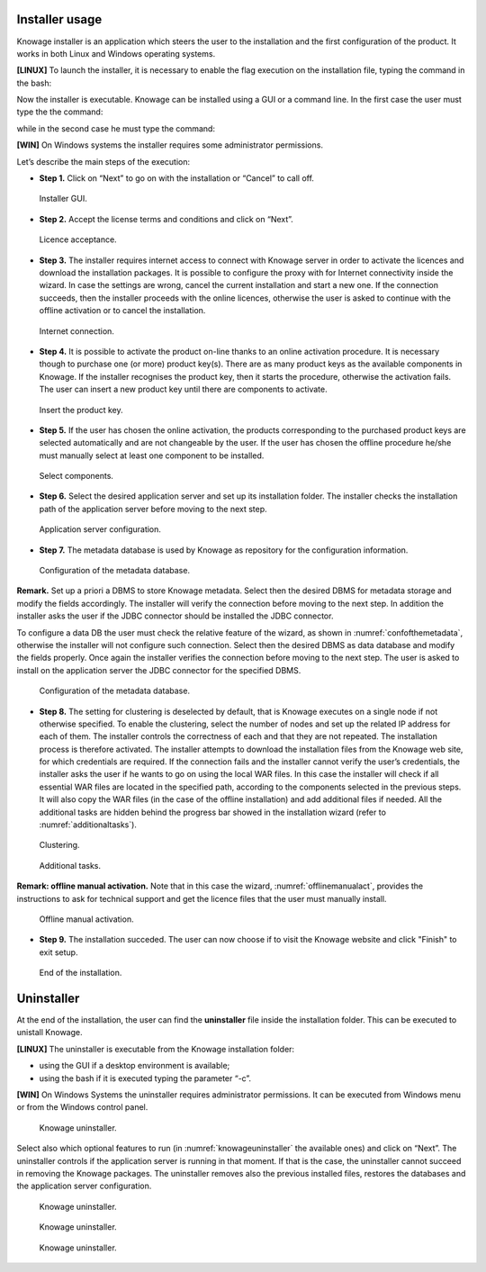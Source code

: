 

Installer usage
------------------
Knowage installer is an application which steers the user to the installation and the first configuration of the product. It works in both Linux and Windows operating systems.

**[LINUX]** To launch the installer, it is necessary to enable the flag execution on the installation file, typing the command in the bash:

.. code-block:: bash
         :linenos:

         chmod +x <Knowage_unix_1_0_0.sh> 


Now the installer is executable. Knowage can be installed using a GUI or a command line. In the first case the user must type the the command:

.. code-block:: bash
         :linenos:

         ./Knowage_unix_1_0_0.sh

while in the second case he must type the command:

.. code-block:: bash
         :linenos:

         ./Knowage_unix_1_0_0.sh -c 

**[WIN]** On Windows systems the installer requires some administrator permissions.

Let’s describe the main steps of the execution:

- **Step 1.** Click on “Next” to go on with the installation or “Cancel” to call off.

.. figure:: media/image8.png 
  
     Installer GUI.
     
- **Step 2.** Accept the license terms and conditions and click on “Next”.

.. figure:: media/image9.png 

    Licence acceptance.
  
- **Step 3.** The installer requires internet access to connect with Knowage server in order to activate the licences and download the installation packages. It is possible to configure the proxy with for Internet connectivity inside the wizard. In case the settings are wrong, cancel the current installation and start a new one. If the connection succeeds, then the installer proceeds with the online licences, otherwise the user is asked to continue with the offline activation or to cancel the installation.

.. figure:: media/image10.png 
    
    Internet connection.
  
- **Step 4.** It is possible to activate the product on-line thanks to an online activation procedure. It is necessary though to purchase one (or more) product key(s). There are as many product keys as the available components in Knowage. If the installer recognises the product key, then it starts the procedure, otherwise the activation fails. The user can insert a new product key until there are components to activate.

.. figure:: media/image11.png 

    Insert the product key.

- **Step 5.** If the user has chosen the online activation, the products corresponding to the purchased product keys are selected automatically and are not changeable by the user. If the user has chosen the offline procedure he/she must manually select at least one component to be installed.
      
.. figure:: media/image12.png 

    Select components.

- **Step 6.**  Select the desired application server and set up its installation folder. The installer checks the installation path of the application server before moving to the next step.

.. figure:: media/image13.png 

    Application server configuration.

- **Step 7.** The metadata database is used by Knowage as repository for the configuration information.

.. figure:: media/image14.png 

    Configuration of the metadata database.

**Remark.** Set up a priori a DBMS to store Knowage metadata. Select then the desired DBMS for metadata storage and modify the fields accordingly. The installer will verify the connection before moving to the next step. In addition the installer asks the user if the JDBC connector should be installed the JDBC connector.

To configure a data DB the user must check the relative feature of the wizard, as shown in :numref:`confofthemetadata`, otherwise the installer will not configure such connection. Select then the desired DBMS as data database and modify the fields properly. Once again the installer verifies the connection before moving to the next step. The user is asked to install on the application server the JDBC connector for the specified DBMS.

.. _confofthemetadata:
.. figure:: media/image15.png 

    Configuration of the metadata database.

- **Step 8.** The setting for clustering is deselected by default, that is Knowage executes on a single node if not otherwise specified. To enable the clustering, select the number of nodes and set up the related IP address for each of them. The installer controls the correctness of each and that they are not repeated. The installation process is therefore activated. The installer attempts to download the installation files from the Knowage web site, for which credentials are required. If the connection fails and the installer cannot verify the user’s credentials, the installer asks the user if he wants to go on using the local WAR files. In this case the installer will check if all essential WAR files are located in the specified path, according to the components selected in the previous steps. It will also copy the WAR files (in the case of the offline installation) and add additional files if needed. All the additional tasks are hidden behind the progress bar showed in the installation wizard (refer to :numref:`additionaltasks`).

.. figure:: media/image16.png 

    Clustering.

.. _additionaltasks:
.. figure:: media/image17.png 

    Additional tasks.

**Remark: offline manual activation.** Note that in this case the wizard, :numref:`offlinemanualact`, provides the instructions to ask for technical support and get the licence files that the user must manually install.

.. _offlinemanualact:
.. figure:: media/image18.png 

    Offline manual activation.

- **Step 9.** The installation succeded. The user can now choose if to visit the Knowage website and click "Finish" to exit setup.

.. figure:: media/image19.png 

    End of the installation.

Uninstaller
--------------

At the end of the installation, the user can find the **uninstaller** file inside the installation folder. This can be executed to unistall Knowage.

**[LINUX]** The uninstaller is executable from the Knowage installation folder:

-  using the GUI if a desktop environment is available;

-  using the bash if it is executed typing the parameter “-c”.

**[WIN]** On Windows Systems the uninstaller requires administrator permissions. It can be executed from Windows menu or from the Windows control panel.

.. figure:: media/image20.png 

    Knowage uninstaller.

Select also which optional features to run (in :numref:`knowageuninstaller` the available ones) and click on “Next”. The uninstaller controls if the application server is running in that moment. If that is the case, the uninstaller cannot succeed in removing the Knowage packages. The uninstaller removes also the previous installed files, restores the databases and the application server configuration.

.. _knowageuninstaller:
.. figure:: media/image21.png 

    Knowage uninstaller.

.. figure:: media/image22.png 

    Knowage uninstaller.

.. figure:: media/image23.png 

    Knowage uninstaller.
